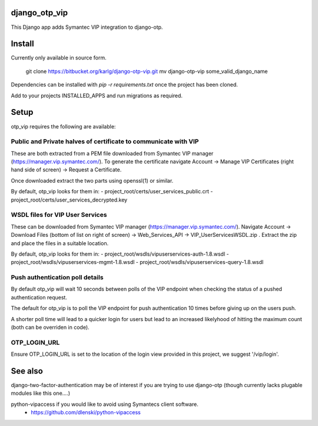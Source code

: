 django_otp_vip
==============

This Django app adds Symantec VIP integration to django-otp.


Install
=======

Currently only available in source form.

  git clone https://bitbucket.org/karlg/django-otp-vip.git
  mv django-otp-vip some_valid_django_name

Dependencies can be installed with `pip -r requirements.txt` once the project
has been cloned.

Add to your projects INSTALLED_APPS and run migrations as required.

Setup
=====

otp_vip requires the following are available:

Public and Private halves of certificate to communicate with VIP
----------------------------------------------------------------

These are both extracted from a PEM file downloaded from Symantec VIP manager
(https://manager.vip.symantec.com/). To generate the certificate navigate
Account ->  Manage VIP Certificates (right hand side of screen) -> Request a
Certificate.

Once downloaded extract the two parts using openssl(1) or similar.

By default, otp_vip looks for them in:
- project_root/certs/user_services_public.crt
- project_root/certs/user_services_decrypted.key


WSDL files for VIP User Services
--------------------------------

These can be downloaded from Symantec VIP manager
(https://manager.vip.symantec.com/). Navigate Account -> Download Files (bottom
of list on right of screen) -> Web_Services_API -> VIP_UserServicesWSDL.zip .
Extract the zip and place the files in a suitable location.


By default, otp_vip looks for them in:
- project_root/wsdls/vipuserservices-auth-1.8.wsdl
- project_root/wsdls/vipuserservices-mgmt-1.8.wsdl
- project_root/wsdls/vipuserservices-query-1.8.wsdl


Push authentication poll details
--------------------------------

By default otp_vip will wait 10 seconds between polls of the VIP endpoint when
checking the status of a pushed authentication request.

The default for otp_vip is to poll the VIP endpoint for push authentication 10
times before giving up on the users push.

A shorter poll time will lead to a quicker login for users but lead to an
increased likelyhood of hitting the maximum count (both can be overriden in
code).

OTP_LOGIN_URL
-------------

Ensure OTP_LOGIN_URL is set to the location of the login view provided in this
project, we suggest '/vip/login'.

See also
========

django-two-factor-authentication may be of interest if you are trying to use
django-otp (though currently lacks plugable modules like this one....)

python-vipaccess if you would like to avoid using Symantecs client software.
 - https://github.com/dlenski/python-vipaccess

